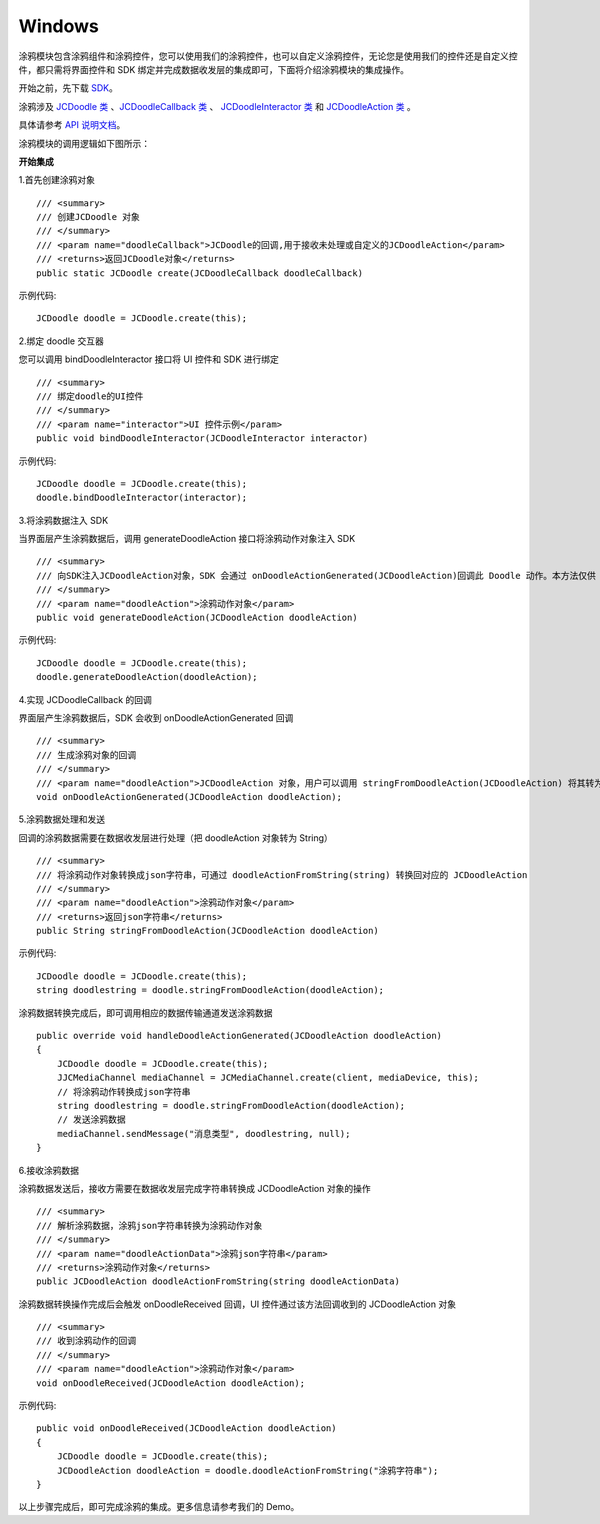 Windows
-----------------------

.. highlight:: csharp

涂鸦模块包含涂鸦组件和涂鸦控件，您可以使用我们的涂鸦控件，也可以自定义涂鸦控件，无论您是使用我们的控件还是自定义控件，都只需将界面控件和 SDK 绑定并完成数据收发层的集成即可，下面将介绍涂鸦模块的集成操作。

开始之前，先下载 `SDK <http://developer.juphoon.com/document/cloud-communication-windows-sdk#2>`_。

涂鸦涉及 `JCDoodle 类 <http://developer.juphoon.com/portal/reference/windows/html/0a03c2b0-e7de-bb6e-438a-568c1b41726c.htm>`_ 、`JCDoodleCallback 类 <http://developer.juphoon.com/portal/reference/windows/html/5c1f5252-6a3f-bd01-d67c-0db3220828e0.htm>`_ 、 `JCDoodleInteractor 类 <http://developer.juphoon.com/portal/reference/windows/html/117cd9e6-429d-bc19-1468-8d962c00048f.htm>`_ 和 `JCDoodleAction 类 <http://developer.juphoon.com/portal/reference/windows/html/e270f295-5d53-cd80-19dc-b793ae74e65a.htm>`_ 。

具体请参考 `API 说明文档 <http://developer.juphoon.com/portal/reference/windows/html/c134a0d9-74d2-4872-28ed-5b62b207aa8c.htm>`_。

涂鸦模块的调用逻辑如下图所示：

.. image:: doodle_principle.png
   :width: 986
   :height: 456

**开始集成**

1.首先创建涂鸦对象
::

    /// <summary>
    /// 创建JCDoodle 对象
    /// </summary>
    /// <param name="doodleCallback">JCDoodle的回调,用于接收未处理或自定义的JCDoodleAction</param>
    /// <returns>返回JCDoodle对象</returns>
    public static JCDoodle create(JCDoodleCallback doodleCallback)

示例代码::

    JCDoodle doodle = JCDoodle.create(this);

2.绑定 doodle 交互器

您可以调用 bindDoodleInteractor 接口将 UI 控件和 SDK 进行绑定
::

    /// <summary>
    /// 绑定doodle的UI控件
    /// </summary>
    /// <param name="interactor">UI 控件示例</param>
    public void bindDoodleInteractor(JCDoodleInteractor interactor) 

示例代码::

    JCDoodle doodle = JCDoodle.create(this);
    doodle.bindDoodleInteractor(interactor);

3.将涂鸦数据注入 SDK

当界面层产生涂鸦数据后，调用 generateDoodleAction 接口将涂鸦动作对象注入 SDK
::

    /// <summary>
    /// 向SDK注入JCDoodleAction对象，SDK 会通过 onDoodleActionGenerated(JCDoodleAction)回调此 Doodle 动作。本方法仅供 UI 控件调用
    /// </summary>
    /// <param name="doodleAction">涂鸦动作对象</param>
    public void generateDoodleAction(JCDoodleAction doodleAction)

示例代码::

    JCDoodle doodle = JCDoodle.create(this);
    doodle.generateDoodleAction(doodleAction);

4.实现 JCDoodleCallback 的回调

界面层产生涂鸦数据后，SDK 会收到 onDoodleActionGenerated 回调
::

    /// <summary>
    /// 生成涂鸦对象的回调
    /// </summary>
    /// <param name="doodleAction">JCDoodleAction 对象，用户可以调用 stringFromDoodleAction(JCDoodleAction) 将其转为Json字符串后通过消息通道发送。</param>
    void onDoodleActionGenerated(JCDoodleAction doodleAction);

5.涂鸦数据处理和发送

回调的涂鸦数据需要在数据收发层进行处理（把 doodleAction 对象转为 String）
::

    /// <summary>
    /// 将涂鸦动作对象转换成json字符串，可通过 doodleActionFromString(string) 转换回对应的 JCDoodleAction
    /// </summary>
    /// <param name="doodleAction">涂鸦动作对象</param>
    /// <returns>返回json字符串</returns>
    public String stringFromDoodleAction(JCDoodleAction doodleAction)

示例代码::

    JCDoodle doodle = JCDoodle.create(this);
    string doodlestring = doodle.stringFromDoodleAction(doodleAction);

涂鸦数据转换完成后，即可调用相应的数据传输通道发送涂鸦数据
::
    
    public override void handleDoodleActionGenerated(JCDoodleAction doodleAction)
    {
        JCDoodle doodle = JCDoodle.create(this);
        JJCMediaChannel mediaChannel = JCMediaChannel.create(client, mediaDevice, this);
        // 将涂鸦动作转换成json字符串
        string doodlestring = doodle.stringFromDoodleAction(doodleAction);
        // 发送涂鸦数据
        mediaChannel.sendMessage("消息类型", doodlestring, null);
    }

6.接收涂鸦数据

涂鸦数据发送后，接收方需要在数据收发层完成字符串转换成 JCDoodleAction 对象的操作
::

    /// <summary>
    /// 解析涂鸦数据，涂鸦json字符串转换为涂鸦动作对象
    /// </summary>
    /// <param name="doodleActionData">涂鸦json字符串</param>
    /// <returns>涂鸦动作对象</returns>
    public JCDoodleAction doodleActionFromString(string doodleActionData)

涂鸦数据转换操作完成后会触发 onDoodleReceived 回调，UI 控件通过该方法回调收到的 JCDoodleAction 对象
::

    /// <summary>
    /// 收到涂鸦动作的回调
    /// </summary>
    /// <param name="doodleAction">涂鸦动作对象</param>
    void onDoodleReceived(JCDoodleAction doodleAction);

示例代码::

    public void onDoodleReceived(JCDoodleAction doodleAction)
    {
        JCDoodle doodle = JCDoodle.create(this);
        JCDoodleAction doodleAction = doodle.doodleActionFromString("涂鸦字符串");
    }

以上步骤完成后，即可完成涂鸦的集成。更多信息请参考我们的 Demo。